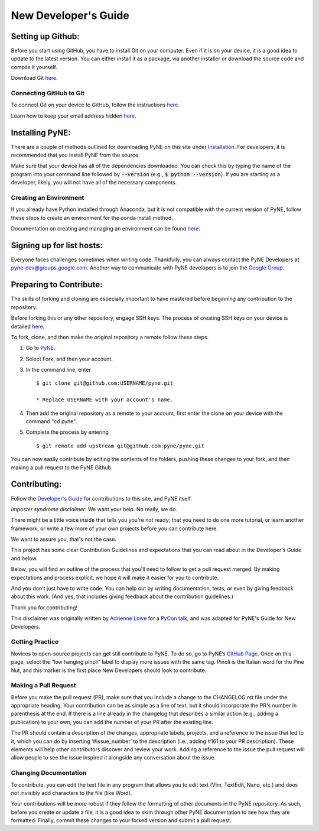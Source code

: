 .. _devsguide_new_dev_guide:

*********************
New Developer's Guide
*********************

==================
Setting up Github:
==================

Before you start using GitHub, you have to install Git on your computer.
Even if it is on your device, it is a good idea to update to the latest version.
You can either install it as a package, via another installer or download the
source code and compile it yourself.

Download Git `here
<https://git-scm.com/book/en/v2/Getting-Started-Installing-Git>`__.

------------------------
Connecting GitHub to Git
------------------------
To connect Git on your device to GitHub, follow the instructions `here
<https://docs.github.com/en/github/getting-started-with-github/set-up-git#setting-up-git>`__.

Learn how to keep your email address hidden `here
<https://help.github.com/articles/keeping-your-email-address-private/>`__.

================
Installing PyNE:
================

There are a couple of methods outlined for downloading PyNE on this site
under `Installation <https://pyne.io/install/index.html>`__. For
developers, it is recommended that you install PyNE from the source.

Make sure that your device has all of the dependencies downloaded. You 
can check this by typing the name of the program into your command line 
followed by :code:`--version` (e.g., :code:`$ python --version`). If you are starting as a
developer, likely, you will not have all of the necessary components.


.. _creating_an_environment:

-----------------------
Creating an Environment
-----------------------

If you already have Python installed through Anaconda, but it is not
compatible with the current version of PyNE, follow these steps to
create an environment for the conda install method.

Documentation on creating and managing an environment can be found
`here <https://docs.conda.io/projects/conda/en/latest/user-guide/
tasks/manage-environments.html>`__.


==========================
Signing up for list hosts:
==========================

Everyone faces challenges sometimes when writing code. Thankfully, you can always
contact the PyNE Developers at pyne-dev@groups.google.com. Another way to
communicate with PyNE developers is to join the `Google Group
<https://groups.google.com/forum/#!forum/pyne-users>`__.


========================
Preparing to Contribute:
========================

The skills of forking and cloning are especially important to have mastered before
beginning any contribution to the repository.

Before forking this or any other repository, engage SSH keys. The process of
creating SSH keys on your device is detailed
`here <https://help.github.com/en/github/authenticating-to-github/connecting-
to-github-with-ssh>`__.

To fork, clone, and then make the original repository a remote follow
these steps.

#. Go to `PyNE <https://github.com/pyne/pyne>`__.
#. Select Fork, and then your account.
#. In the command line, enter ::

	$ git clone git@github.com:USERNAME/pyne.git 
	
        * Replace USERNAME with your account's name.
#. Then add the original repository as a remote to your account, first
   enter the clone on your device with the command "cd pyne".
#. Complete the process by entering ::
	
	$ git remote add upstream git@github.com:pyne/pyne.git

You can now easily contribute by editing the contents of the folders, pushing
these changes to your fork, and then making a pull request to the PyNE Github.


=============
Contributing:
=============

Follow the `Developer's Guide <https://pyne.io/devsguide/index.html>`__
for contributions to this site, and PyNE itself.

*Imposter syndrome disclaimer*: We want your help. No really, we do.

There might be a little voice inside that tells you you're not ready; 
that you need to do one more tutorial, or learn another framework, or 
write a few more of your own projects before you can contribute here.

We want to assure you, that's not the case.

This project has some clear Contribution Guidelines and expectations 
that you can read about in the Developer's Guide and below.

Below, you will find an outline of the process that you'll need to 
follow to get a pull request merged. By making expectations and process 
explicit, we hope it will make it easier for you to contribute.

And you don't just have to write code. You can help out by writing 
documentation, tests, or even by giving feedback about this work. 
(And yes, that includes giving feedback about the contribution guidelines.)

Thank you for contributing!

This disclaimer was originally written by `Adrienne Lowe 
<https://github.com/adriennefriend/imposter-syndrome-disclaimer/blob/master/README.md>`_ 
for a `PyCon talk <https://www.youtube.com/watch?v=6Uj746j9Heo>`_, and was adapted for
PyNE's Guide for New Developers.

----------------
Getting Practice
----------------
Novices to open-source projects can get still contribute to PyNE.  
To do so, go to PyNE’s `GitHub Page <https://github.com/pyne/pyne/issues>`__. Once
on this page, select the “low hanging pinoli” label to display more issues with the
same tag. Pinoli is the Italian word for the Pine Nut, and this marker is the
first place New Developers should look to contribute.

---------------------
Making a Pull Request
---------------------
Before you make the pull request (PR), make sure that you include a change to the 
CHANGELOG.rst file under the appropriate heading. Your contribution can be as simple 
as a line of text, but it should incorporate the PR's number in parenthesis at the end. 
If there is a line already in the changelog that describes a similar action (e.g., 
adding a publication) to your own, you can add the number of your PR after the existing line.

The PR should contain a description of the changes, appropriate labels, projects,
and a reference to the issue that led to it, which you can do by inserting
‘#issue_number’ to the description (i.e., adding #161 to your PR description).
These elements will help other contributors discover and review your work. Adding a
reference to the issue the pull request will allow people to see the issue inspired
it alongside any conversation about the issue.

----------------------
Changing Documentation
----------------------
To contribute, you can edit the text file in any program that allows you to edit
text (Vim, TextEdit, Nano, etc.) and does not invisibly add characters to the file
(like Word).

Your contributions will be more robust if they follow the formatting of other
documents in the PyNE repository. As such, before you create or update a file, it
is a good idea to skim through other PyNE documentation to see how they are
formatted. Finally, commit these changes to your forked version and submit a pull
request.
